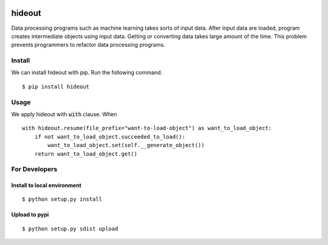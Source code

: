 .. image:: https://travis-ci.org/takahi-i/hideout.svg?branch=master
    :alt: Build status
    :target: https://travis-ci.org/takahi-i/hideout


=====================================================
hideout 
=====================================================

Data processing programs such as machine learning takes sorts of input data. After input data are loaded, program creates intermediate objects using input data.
Getting or converting data takes large amount of the time. This problem prevents programmers to refactor data processing programs.


Install
--------

We can install hideout with pip. Run the following command.

::

    $ pip install hideout


Usage
------

We apply hideout with :code:`with` clause. When

::

    with hideout.resume(file_prefix="want-to-load-object") as want_to_load_object:
        if not want_to_load_object.succeeded_to_load():
            want_to_load_object.set(self.__generate_object())
        return want_to_load_object.get()

For Developers
---------------


Install to local environment
~~~~~~~~~~~~~~~~~~~~~~~~~~~~~~

::

   $ python setup.py install

Upload to pypi
~~~~~~~~~~~~~~~~~~~~~~~~~~~~~~

::

    $ python setup.py sdist upload
